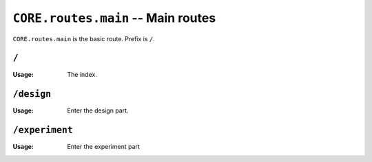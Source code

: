 ===================================
``CORE.routes.main`` -- Main routes 
===================================

``CORE.routes.main`` is the basic route. 
Prefix is ``/``.
    
``/``
-------------------
:Usage: The index.


``/design``
-------------------
:Usage: Enter the design part.


``/experiment``
-------------------
:Usage: Enter the experiment part
